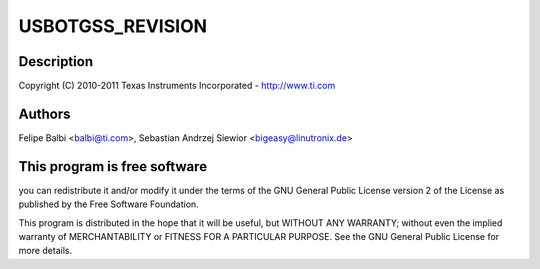 .. -*- coding: utf-8; mode: rst -*-
.. src-file: drivers/usb/dwc3/dwc3-omap.c

.. _`usbotgss_revision`:

USBOTGSS_REVISION
=================

.. c:function::  USBOTGSS_REVISION()

    omap.c - OMAP Specific Glue layer

.. _`usbotgss_revision.description`:

Description
-----------

Copyright (C) 2010-2011 Texas Instruments Incorporated - http://www.ti.com

.. _`usbotgss_revision.authors`:

Authors
-------

Felipe Balbi <balbi@ti.com>,
Sebastian Andrzej Siewior <bigeasy@linutronix.de>

.. _`usbotgss_revision.this-program-is-free-software`:

This program is free software
-----------------------------

you can redistribute it and/or modify
it under the terms of the GNU General Public License version 2  of
the License as published by the Free Software Foundation.

This program is distributed in the hope that it will be useful,
but WITHOUT ANY WARRANTY; without even the implied warranty of
MERCHANTABILITY or FITNESS FOR A PARTICULAR PURPOSE.  See the
GNU General Public License for more details.

.. This file was automatic generated / don't edit.

